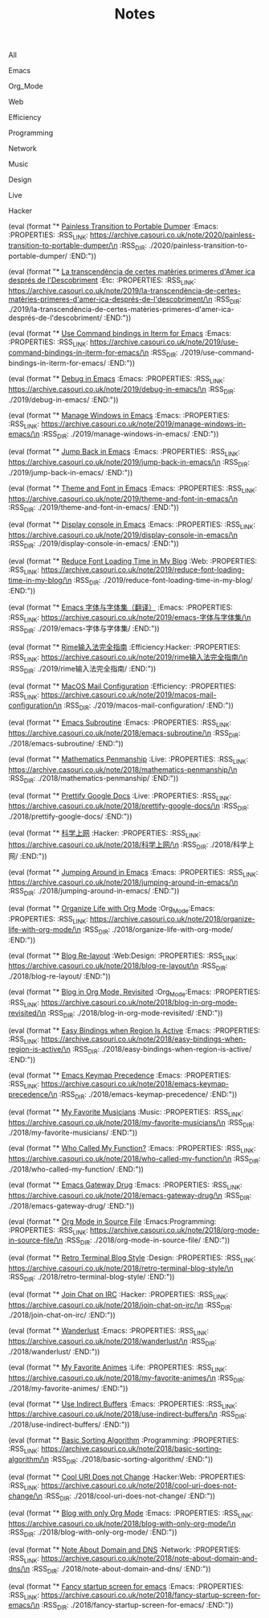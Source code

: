#+OPTIONS: html-style:nil
#+HTML_HEAD: <link rel="stylesheet" type="text/css" href="./style.css"/>
#+HTML_HEAD_EXTRA: <script type="text/javascript" src="./script.js"></script>
#+HTML_HEAD_EXTRA: <link rel="icon" type="image/png" href="../favicon.png">
#+HTML_HEAD_EXTRA: <link rel="stylesheet" type="text/css" href="./index-style.css"/>
#+HTML_HEAD_EXTRA: <script type="text/javascript" src="./index-script.js"></script>
#+HTML_LINK_UP: ../index.html
#+HTML_LINK_HOME: ../index.html
#+PROPERTY: RSS_URL_BASE https://archive.casouri.co.uk/note/
#+MACRO: post (eval (format "* [[./$2index.html][$1]] $3\n  :PROPERTIES:\n  :RSS_LINK: https://archive.casouri.co.uk/note/$2\n  :RSS_DIR: ./$2\n  :END:"))
#+MACRO: no-rss (eval (if (org-export-derived-backend-p org-export-current-backend 'rss) "* COMMENT :noexport:" ""))
#+OPTIONS: toc:nil

#+TITLE: Notes

#+BEGIN_EXPORT html
<div id="taglist">
<p onclick="toggleAll()" id="tagAll">All</p>
<p onclick="toggleTag(this)">Emacs</p>
<p onclick="toggleTag(this)">Org_Mode</p>
<p onclick="toggleTag(this)">Web</p>
<p onclick="toggleTag(this)">Efficiency</p>
<p onclick="toggleTag(this)">Programming</p>
<p onclick="toggleTag(this)">Network</p>
<p onclick="toggleTag(this)">Music</p>
<p onclick="toggleTag(this)">Design</p>
<p onclick="toggleTag(this)">Live</p>
<p onclick="toggleTag(this)">Hacker</p>
</div>
#+END_EXPORT


#+BEGIN_EXPORT html
<div id="headers">
#+END_EXPORT

# post-insert-anchor

{{{post(Painless Transition to Portable Dumper,2020/painless-transition-to-portable-dumper/,:Emacs:)}}}

{{{post(La transcendència de certes matèries primeres d'Amer ica després de l'Descobriment,2019/la-transcendència-de-certes-matèries-primeres-d'amer-ica-després-de-l'descobriment/,:Etc:)}}}

{{{post(Use Command bindings in Iterm for Emacs,2019/use-command-bindings-in-iterm-for-emacs/,:Emacs:)}}}

# {{{post(C Developer Enviornment on Mac,2019/c-developer-enviornment-on-mac/,:Programming:)}}}

{{{post(Debug in Emacs,2019/debug-in-emacs/,:Emacs:)}}}

{{{post(Manage Windows in Emacs,2019/manage-windows-in-emacs/,:Emacs:)}}}

{{{post(Jump Back in Emacs,2019/jump-back-in-emacs/,:Emacs:)}}}

{{{post(Theme and Font in Emacs,2019/theme-and-font-in-emacs/,:Emacs:)}}}

{{{post(Display console in Emacs,2019/display-console-in-emacs/,:Emacs:)}}}

{{{post(Reduce Font Loading Time in My Blog,2019/reduce-font-loading-time-in-my-blog/,:Web:)}}}

{{{post(Emacs 字体与字体集（翻译）,2019/emacs-字体与字体集/,:Emacs:)}}}

{{{post(Rime输入法完全指南,2019/rime输入法完全指南/,:Efficiency:Hacker:)}}}

{{{post(MacOS Mail Configuration,2019/macos-mail-configuration/,:Efficiency:)}}}
# Hwo do I configure Mail.app on MacOS to manage email.

{{{post(Emacs Subroutine,2018/emacs-subroutine/,:Emacs:)}}}
# Read subr.el.

{{{post(Mathematics Penmanship,2018/mathematics-penmanship/,:Live:)}}}
# Write better math equations.

{{{post(Prettify Google Docs,2018/prettify-google-docs/,:Live:)}}}
# Make Google Docs document look nicer.

{{{post(科学上网,2018/科学上网/,:Hacker:)}}}
# 科学上网配置记录。

{{{post(Jumping Around in Emacs,2018/jumping-around-in-emacs/,:Emacs:)}}}
# How to move to places quickly in Emacs.

{{{post(Organize Life with Org Mode,2018/organize-life-with-org-mode/,:Org_Mode:Emacs:)}}}
# Organize daily life in Org Mode, with Org Agenda.

{{{post(Blog Re-layout,2018/blog-re-layout/,:Web:Design:)}}}
# Re-layout blog according to [[https://practicaltypography.com][Practical Typography]].

{{{post(Blog in Org Mode\, Revisited,2018/blog-in-org-mode-revisited/,:Org_Mode:Emacs:)}}}
# How to build a blog with Org Mode and without any framework.

{{{post(Easy Bindings when Region Is Active,2018/easy-bindings-when-region-is-active/,:Emacs:)}}}
# Bind a set of easy bindings when region is active.

{{{post(Emacs Keymap Precedence,2018/emacs-keymap-precedence/,:Emacs:)}}}
# Which keymap overrides which in Emacs.

# this is inacurate, invaluable
# {{{post(Ivy to Helm,2018/ivy-to-helm/,:Emacs:)}}}
# How and why I switched from ivy to Helm.

{{{post(My Favorite Musicians,2018/my-favorite-musicians/,:Music:)}}}
# A list of my favorite musicians.

{{{post(Who Called My Function?,2018/who-called-my-function/,:Emacs:)}}}
# Check who called the innocent function in Emacs. Useful to find the culprit in start up process.

{{{post(Emacs Gateway Drug,2018/emacs-gateway-drug/,:Emacs:)}}}
# Tricks that can lure your friend into using Emacs.

{{{post(Org Mode in Source File,2018/org-mode-in-source-file/,:Emacs:Programming:)}}}
# Create header and fold/unfold entries in any source file.

{{{post(Retro Terminal Blog Style,2018/retro-terminal-blog-style/,:Design:)}}}
# I made my home page looks like a secret SCP style retro terminal archive.

{{{post(Join Chat on IRC,2018/join-chat-on-irc/,:Hacker:)}}}
# How use this cool protocol to chat with hackers.

{{{post(Wanderlust,2018/wanderlust/,:Emacs:)}}}
# Some notes I took when trying to setup Wanderlust.

{{{post(My Favorite Animes,2018/my-favorite-animes/,:Life:)}}}
# A list of animes that I love.

{{{post(Use Indirect Buffers,2018/use-indirect-buffers/,:Emacs:)}}}
# A cool hidden feature of Emacs.

{{{post(Basic Sorting Algorithm,2018/basic-sorting-algorithm/,:Programming:)}}}
# Study note about basic sorting algorithms.

{{{post(Cool URI Does not Change,2018/cool-uri-does-not-change/,:Hacker:Web:)}}}
# An article I read and agree with.

{{{post(Blog with only Org Mode,2018/blog-with-only-org-mode/,:Emacs:)}}}
# How to build blog site with only Org Mode (and HTML, CSS and JavaScript).

{{{post(Note About Domain and DNS,2018/note-about-domain-and-dns/,:Network:)}}}
# Some notes I take when trying to add a custom domain to GitHub Pages.

{{{post(Fancy startup screen for emacs,2018/fancy-startup-screen-for-emacs/,:Emacs:)}}}
# Display something fancier on startup.

#+BEGIN_EXPORT html
</div>
#+END_EXPORT
